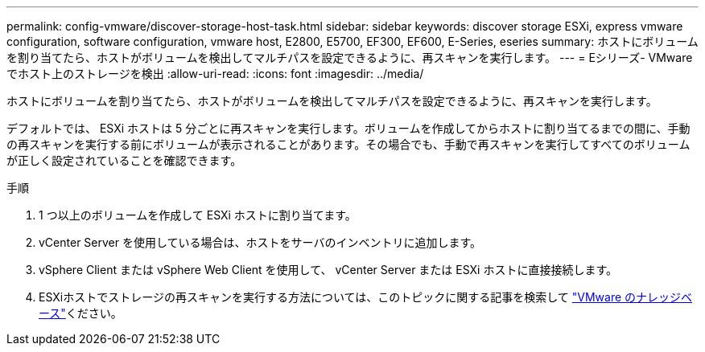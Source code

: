 ---
permalink: config-vmware/discover-storage-host-task.html 
sidebar: sidebar 
keywords: discover storage ESXi, express vmware configuration, software configuration, vmware host, E2800, E5700, EF300, EF600, E-Series, eseries 
summary: ホストにボリュームを割り当てたら、ホストがボリュームを検出してマルチパスを設定できるように、再スキャンを実行します。 
---
= Eシリーズ- VMwareでホスト上のストレージを検出
:allow-uri-read: 
:icons: font
:imagesdir: ../media/


[role="lead"]
ホストにボリュームを割り当てたら、ホストがボリュームを検出してマルチパスを設定できるように、再スキャンを実行します。

デフォルトでは、 ESXi ホストは 5 分ごとに再スキャンを実行します。ボリュームを作成してからホストに割り当てるまでの間に、手動の再スキャンを実行する前にボリュームが表示されることがあります。その場合でも、手動で再スキャンを実行してすべてのボリュームが正しく設定されていることを確認できます。

.手順
. 1 つ以上のボリュームを作成して ESXi ホストに割り当てます。
. vCenter Server を使用している場合は、ホストをサーバのインベントリに追加します。
. vSphere Client または vSphere Web Client を使用して、 vCenter Server または ESXi ホストに直接接続します。
. ESXiホストでストレージの再スキャンを実行する方法については、このトピックに関する記事を検索して https://support.broadcom.com/["VMware のナレッジベース"^]ください。

